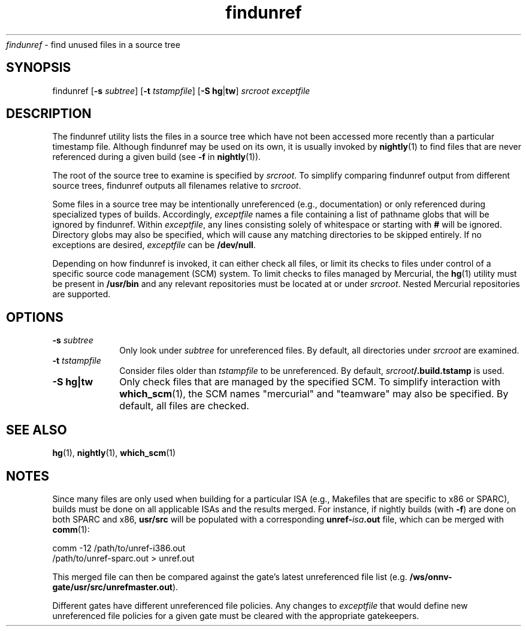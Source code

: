 .\" " CDDL HEADER START
.\" "
.\" " The contents of this file are subject to the terms of the
.\" " Common Development and Distribution License (the "License").
.\" " You may not use this file except in compliance with the License.
.\" "
.\" " You can obtain a copy of the license at usr/src/OPENSOLARIS.LICENSE
.\" " or http://www.opensolaris.org/os/licensing.
.\" " See the License for the specific language governing permissions
.\" " and limitations under the License.
.\" "
.\" " When distributing Covered Code, include this CDDL HEADER in each
.\" " file and include the License file at usr/src/OPENSOLARIS.LICENSE.
.\" " If applicable, add the following below this CDDL HEADER, with the
.\" " fields enclosed by brackets "[]" replaced with your own identifying
.\" " information: Portions Copyright [yyyy] [name of copyright owner]
.\" "
.\" " CDDL HEADER END
.\" "
.\" "Copyright 2009 Sun Microsystems, Inc.  All rights reserved.
.\" "Use is subject to license terms.
.TH findunref 1 "11 Aug 2009"
.I findunref
\- find unused files in a source tree
.SH SYNOPSIS
findunref [\fB-s\fP \fIsubtree\fP] [\fB-t\fP \fItstampfile\fP]
[\fB-S\fP \fBhg\fP|\fBtw\fP] \fIsrcroot\fP \fIexceptfile\fP
.LP
.SH DESCRIPTION
.IX "OS-Net build tools" "findunref" "" "\fBfindunref\fP"
.LP
The findunref utility lists the files in a source tree which have not been
accessed more recently than a particular timestamp file.  Although
findunref may be used on its own, it is usually invoked by
\fBnightly\fP(1) to find files that are never referenced during a given
build (see \fB-f\fP in \fBnightly\fP(1)).
.LP
The root of the source tree to examine is specified by \fIsrcroot\fP.  To
simplify comparing findunref output from different source trees, findunref
outputs all filenames relative to \fIsrcroot\fP.
.LP
Some files in a source tree may be intentionally unreferenced (e.g.,
documentation) or only referenced during specialized types of builds.
Accordingly, \fIexceptfile\fP names a file containing a list of pathname
globs that will be ignored by findunref.  Within \fIexceptfile\fP, any
lines consisting solely of whitespace or starting with \fB#\fP will be
ignored.  Directory globs may also be specified, which will cause any
matching directories to be skipped entirely.  If no exceptions are
desired, \fIexceptfile\fP can be \fB/dev/null\fP.
.LP
Depending on how findunref is invoked, it can either check all files, or
limit its checks to files under control of a specific source code
management (SCM) system.  To limit checks to files managed by Mercurial,
the \fBhg\fP(1) utility must be present in \fB/usr/bin\fP and any relevant
repositories must be located at or under \fIsrcroot\fP.  Nested Mercurial
repositories are supported.
.SH OPTIONS
.TP 10
.B -s \fIsubtree\fP
Only look under \fIsubtree\fP for unreferenced files.  By default, all
directories under \fIsrcroot\fP are examined.
.TP 10
.B -t \fItstampfile\fP
Consider files older than \fItstampfile\fP to be unreferenced. 
By default, \fIsrcroot\fB/.build.tstamp\fR is used.
.TP 10
.B -S \fBhg\fP|\fBtw\fP
Only check files that are managed by the specified SCM.  To simplify
interaction with \fBwhich_scm\fP(1), the SCM names "mercurial" and
"teamware" may also be specified.  By default, all files are checked.
.SH SEE ALSO
.LP
\fBhg\fP(1),
\fBnightly\fP(1),
\fBwhich_scm\fP(1)
.SH NOTES
Since many files are only used when building for a particular ISA (e.g.,
Makefiles that are specific to x86 or SPARC), builds must be done on all
applicable ISAs and the results merged.  For instance, if nightly builds
(with \fB-f\fP) are done on both SPARC and x86, \fBusr/src\fP will be
populated with a corresponding \fBunref-\fIisa\fB.out\fR file, which can
be merged with \fBcomm\fP(1):
.LP
.nf
comm -12 /path/to/unref-i386.out
         /path/to/unref-sparc.out > unref.out 
.fi
.LP
This merged file can then be compared against the gate's latest
unreferenced file list (e.g. \fB/ws/onnv-gate/usr/src/unrefmaster.out\fP).
.LP
Different gates have different unreferenced file policies.  Any changes to
\fIexceptfile\fP that would define new unreferenced file policies for a
given gate must be cleared with the appropriate gatekeepers.
